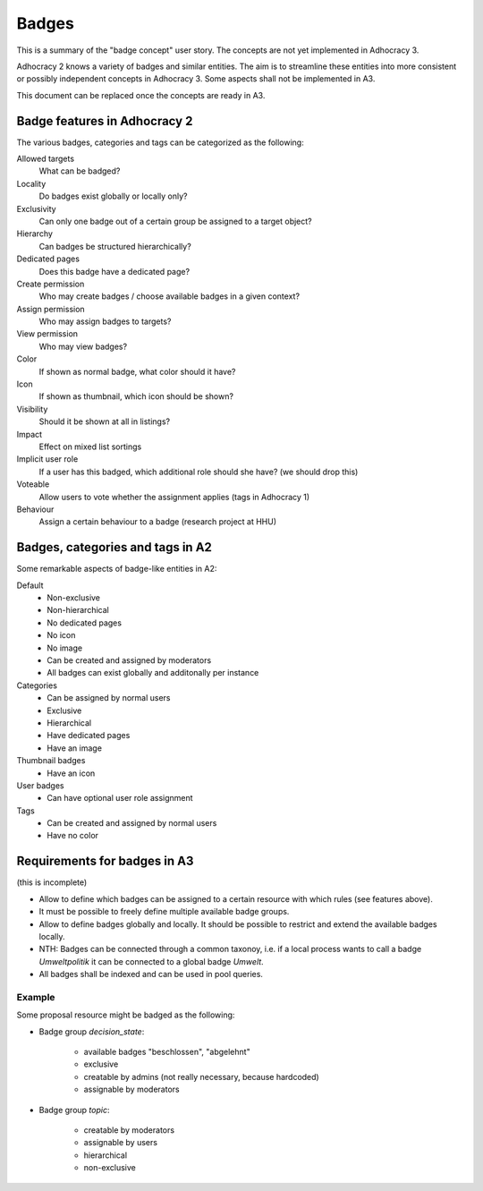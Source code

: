 Badges
======

This is a summary of the "badge concept" user story. The concepts are
not yet implemented in Adhocracy 3.

Adhocracy 2 knows a variety of badges and similar entities. The aim is
to streamline these entities into more consistent or possibly independent
concepts in Adhocracy 3. Some aspects shall not be implemented in A3.

This document can be replaced once the concepts are ready in A3.


Badge features in Adhocracy 2
-----------------------------

The various badges, categories and tags can be categorized as the
following:


Allowed targets
    What can be badged?


Locality
    Do badges exist globally or locally only?

Exclusivity
    Can only one badge out of a certain group be assigned to a target
    object?

Hierarchy
    Can badges be structured hierarchically?

Dedicated pages
    Does this badge have a dedicated page?


Create permission
    Who may create badges / choose available badges in a given context?

Assign permission
    Who may assign badges to targets?

View permission
    Who may view badges?


Color
    If shown as normal badge, what color should it have?

Icon
    If shown as thumbnail, which icon should be shown?

Visibility
    Should it be shown at all in listings?


Impact
    Effect on mixed list sortings

Implicit user role
    If a user has this badged, which additional role should she have?
    (we should drop this)

Voteable
    Allow users to vote whether the assignment applies (tags in
    Adhocracy 1)

Behaviour
    Assign a certain behaviour to a badge (research project at HHU)


Badges, categories and tags in A2
---------------------------------

Some remarkable aspects of badge-like entities in A2:


Default
    -   Non-exclusive
    -   Non-hierarchical
    -   No dedicated pages
    -   No icon
    -   No image
    -   Can be created and assigned by moderators
    -   All badges can exist globally and additonally per instance

Categories
    -   Can be assigned by normal users
    -   Exclusive
    -   Hierarchical
    -   Have dedicated pages
    -   Have an image

Thumbnail badges
    -   Have an icon

User badges
    -   Can have optional user role assignment

Tags
    -   Can be created and assigned by normal users
    -   Have no color


Requirements for badges in A3
-----------------------------

(this is incomplete)

-   Allow to define which badges can be assigned to a certain
    resource with which rules (see features above).

-   It must be possible to freely define multiple available badge groups.

-   Allow to define badges globally and locally. It should be possible
    to restrict and extend the available badges locally.

-   NTH: Badges can be connected through a common taxonoy, i.e. if a
    local process wants to call a badge `Umweltpolitik` it can be
    connected to a global badge `Umwelt`.

-   All badges shall be indexed and can be used in pool queries.


Example
+++++++

Some proposal resource might be badged as the following:

-   Badge group `decision_state`:

        - available badges "beschlossen", "abgelehnt"
        - exclusive
        - creatable by admins (not really necessary, because hardcoded)
        - assignable by moderators

-   Badge group `topic`:

        - creatable by moderators
        - assignable by users
        - hierarchical
        - non-exclusive
